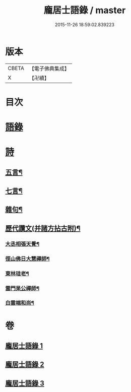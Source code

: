 #+TITLE: 龐居士語錄 / master
#+DATE: 2015-11-26 18:59:02.839223
* 版本
 |     CBETA|【電子佛典集成】|
 |         X|【卍續】    |

* 目次
* [[file:KR6q0273_001.txt::001-0131a4][語錄]]
* [[file:KR6q0273_002.txt::002-0134b18][詩]]
** [[file:KR6q0273_002.txt::002-0134b19][五言¶]]
** [[file:KR6q0273_003.txt::0142b19][七言¶]]
** [[file:KR6q0273_003.txt::0143b23][雜句¶]]
** [[file:KR6q0273_003.txt::0144b2][歷代讚文(并諸方拈古附)¶]]
*** [[file:KR6q0273_003.txt::0144b3][大丞相張天覺¶]]
*** [[file:KR6q0273_003.txt::0144b6][徑山佛日大慧禪師¶]]
*** [[file:KR6q0273_003.txt::0144b12][東林珪老¶]]
*** [[file:KR6q0273_003.txt::0144b15][雲門杲公禪師¶]]
*** [[file:KR6q0273_003.txt::0144b18][白雲端和尚¶]]
* 卷
** [[file:KR6q0273_001.txt][龐居士語錄 1]]
** [[file:KR6q0273_002.txt][龐居士語錄 2]]
** [[file:KR6q0273_003.txt][龐居士語錄 3]]
